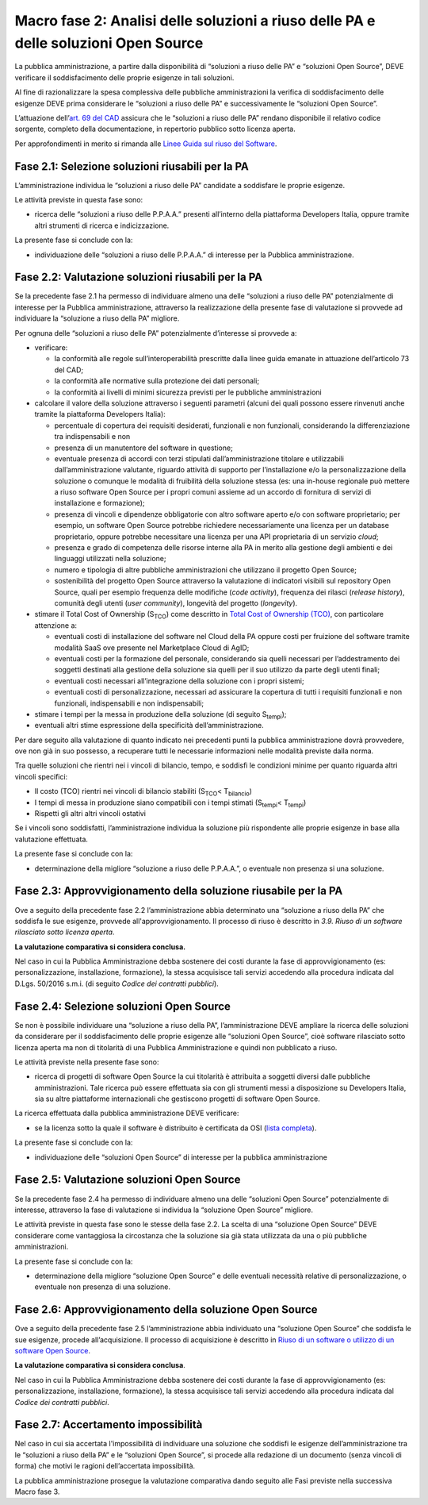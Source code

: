 Macro fase 2: Analisi delle soluzioni a riuso delle PA e delle soluzioni Open Source
------------------------------------------------------------------------------------

La pubblica amministrazione, a partire dalla disponibilità di “soluzioni
a riuso delle PA” e “soluzioni Open Source”, DEVE verificare il
soddisfacimento delle proprie esigenze in tali soluzioni.

|image3-macro-fase-2|

Al fine di razionalizzare la spesa complessiva delle pubbliche
amministrazioni la verifica di soddisfacimento delle esigenze DEVE prima
considerare le “soluzioni a riuso delle PA” e successivamente le
“soluzioni Open Source”.

L’attuazione dell’\ `art. 69 del
CAD <http://www.normattiva.it/atto/caricaArticolo?art.progressivo=0&art.idArticolo=69&art.versione=4&art.codiceRedazionale=005G0104&art.dataPubblicazioneGazzetta=2005-05-16&atto.tipoProvvedimento=DECRETO%20LEGISLATIVO&art.idGruppo=14&art.idSottoArticolo1=10&art.idSottoArticolo=1&art.flagTipoArticolo=0#art>`__
assicura che le “soluzioni a riuso delle PA” rendano disponibile il
relativo codice sorgente, completo della documentazione, in repertorio
pubblico sotto licenza aperta.

Per approfondimenti in merito si rimanda alle `Linee Guida sul riuso del
Software <../riuso-software.html>`__.

Fase 2.1: Selezione soluzioni riusabili per la PA
~~~~~~~~~~~~~~~~~~~~~~~~~~~~~~~~~~~~~~~~~~~~~~~~~

L’amministrazione individua le “soluzioni a riuso delle PA” candidate a
soddisfare le proprie esigenze.

Le attività previste in questa fase sono:

-  ricerca delle “soluzioni a riuso delle P.P.A.A.” presenti all’interno
   della piattaforma Developers Italia, oppure tramite altri strumenti
   di ricerca e indicizzazione.

La presente fase si conclude con la:

-  individuazione delle “soluzioni a riuso delle P.P.A.A.” di interesse
   per la Pubblica amministrazione.

Fase 2.2: Valutazione soluzioni riusabili per la PA
~~~~~~~~~~~~~~~~~~~~~~~~~~~~~~~~~~~~~~~~~~~~~~~~~~~

Se la precedente fase 2.1 ha permesso di individuare almeno una delle
“soluzioni a riuso delle PA” potenzialmente di interesse per la Pubblica
amministrazione, attraverso la realizzazione della presente fase di
valutazione si provvede ad individuare la “soluzione a riuso della PA”
migliore.

Per ognuna delle “soluzioni a riuso delle PA” potenzialmente d’interesse
si provvede a:

-  verificare:

   -  la conformità alle regole sull’interoperabilità prescritte dalla
      linee guida emanate in attuazione dell’articolo 73 del CAD;
   -  la conformità alle normative sulla protezione dei dati personali;
   -  la conformità ai livelli di minimi sicurezza previsti per le
      pubbliche amministrazioni

-  calcolare il valore della soluzione attraverso i seguenti parametri
   (alcuni dei quali possono essere rinvenuti anche tramite la
   piattaforma Developers Italia):

   -  percentuale di copertura dei requisiti desiderati, funzionali e
      non funzionali, considerando la differenziazione tra
      indispensabili e non
   -  presenza di un manutentore del software in questione;
   -  eventuale presenza di accordi con terzi stipulati
      dall’amministrazione titolare e utilizzabili dall’amministrazione
      valutante, riguardo attività di supporto per l’installazione e/o
      la personalizzazione della soluzione o comunque le modalità di
      fruibilità della soluzione stessa (es: una in-house regionale può
      mettere a riuso software Open Source per i propri comuni assieme
      ad un accordo di fornitura di servizi di installazione e
      formazione);
   -  presenza di vincoli e dipendenze obbligatorie con altro software
      aperto e/o con software proprietario; per esempio, un software
      Open Source potrebbe richiedere necessariamente una licenza per un
      database proprietario, oppure potrebbe necessitare una licenza per
      una API proprietaria di un servizio *cloud*;
   -  presenza e grado di competenza delle risorse interne alla PA in
      merito alla gestione degli ambienti e dei linguaggi utilizzati
      nella soluzione;
   -  numero e tipologia di altre pubbliche amministrazioni che
      utilizzano il progetto Open Source;
   -  sostenibilità del progetto Open Source attraverso la valutazione
      di indicatori visibili sul repository Open Source, quali per
      esempio frequenza delle modifiche (*code activity*), frequenza dei
      rilasci (*release history*), comunità degli utenti (*user
      community*), longevità del progetto (*longevity*).

-  stimare il Total Cost of Ownership (S\ :sub:`TCO`) come descritto in
   `Total Cost of Ownership (TCO) <total-cost-of-ownership-tco.html>`__, con
   particolare attenzione a:

   -  eventuali costi di installazione del software nel Cloud della PA
      oppure costi per fruizione del software tramite modalità SaaS ove
      presente nel Marketplace Cloud di AgID;
   -  eventuali costi per la formazione del personale, considerando sia
      quelli necessari per l’addestramento dei soggetti destinati alla
      gestione della soluzione sia quelli per il suo utilizzo da parte
      degli utenti finali;
   -  eventuali costi necessari all’integrazione della soluzione con i
      propri sistemi;
   -  eventuali costi di personalizzazione, necessari ad assicurare la
      copertura di tutti i requisiti funzionali e non funzionali,
      indispensabili e non indispensabili;

-  stimare i tempi per la messa in produzione della soluzione (di
   seguito S\ :sub:`tempi`);
-  eventuali altri stime espressione della specificità
   dell’amministrazione.

Per dare seguito alla valutazione di quanto indicato nei precedenti
punti la pubblica amministrazione dovrà provvedere, ove non già in suo
possesso, a recuperare tutti le necessarie informazioni nelle modalità
previste dalla norma.

Tra quelle soluzioni che rientri nei i vincoli di bilancio, tempo, e
soddisfi le condizioni minime per quanto riguarda altri vincoli
specifici:

-  Il costo (TCO) rientri nei vincoli di bilancio stabiliti
   (S\ :sub:`TCO`\ < T\ :sub:`bilancio`)
-  I tempi di messa in produzione siano compatibili con i tempi stimati
   (S\ :sub:`tempi`\ < T\ :sub:`tempi`)
-  Rispetti gli altri altri vincoli ostativi

Se i vincoli sono soddisfatti, l’amministrazione individua la soluzione
più rispondente alle proprie esigenze in base alla valutazione
effettuata.

La presente fase si conclude con la:

-  determinazione della migliore “soluzione a riuso delle P.P.A.A.”, o
   eventuale non presenza si una soluzione.

Fase 2.3: Approvvigionamento della soluzione riusabile per la PA
~~~~~~~~~~~~~~~~~~~~~~~~~~~~~~~~~~~~~~~~~~~~~~~~~~~~~~~~~~~~~~~~

Ove a seguito della precedente fase 2.2 l’amministrazione abbia
determinato una “soluzione a riuso della PA” che soddisfa le sue
esigenze, provvede all'approvvigionamento. Il processo di riuso è
descritto in *3.9. Riuso di un software rilasciato sotto licenza
aperta*.

**La valutazione comparativa si considera conclusa.**

Nel caso in cui la Pubblica Amministrazione debba sostenere dei costi
durante la fase di approvvigionamento (es: personalizzazione,
installazione, formazione), la stessa acquisisce tali servizi accedendo
alla procedura indicata dal D.Lgs. 50/2016 s.m.i. (di seguito *Codice
dei contratti pubblici*).

Fase 2.4: Selezione soluzioni Open Source
~~~~~~~~~~~~~~~~~~~~~~~~~~~~~~~~~~~~~~~~~

Se non è possibile individuare una “soluzione a riuso della PA”,
l’amministrazione DEVE ampliare la ricerca delle soluzioni da
considerare per il soddisfacimento delle proprie esigenze alle
“soluzioni Open Source”, cioè software rilasciato sotto licenza aperta
ma non di titolarità di una Pubblica Amministrazione e quindi non
pubblicato a riuso.

Le attività previste nella presente fase sono:

-  ricerca di progetti di software Open Source la cui titolarità è
   attribuita a soggetti diversi dalle pubbliche amministrazioni. Tale
   ricerca può essere effettuata sia con gli strumenti messi a
   disposizione su Developers Italia, sia su altre piattaforme
   internazionali che gestiscono progetti di software Open Source.

La ricerca effettuata dalla pubblica amministrazione DEVE verificare:

-  se la licenza sotto la quale il software è distribuito è certificata
   da OSI (`lista
   completa <https://opensource.org/licenses/alphabetical>`__).

La presente fase si conclude con la:

-  individuazione delle “soluzioni Open Source” di interesse per la
   pubblica amministrazione

Fase 2.5: Valutazione soluzioni Open Source
~~~~~~~~~~~~~~~~~~~~~~~~~~~~~~~~~~~~~~~~~~~

Se la precedente fase 2.4 ha permesso di individuare almeno una delle
“soluzioni Open Source” potenzialmente di interesse, attraverso la fase
di valutazione si individua la “soluzione Open Source” migliore.

Le attività previste in questa fase sono le stesse della fase 2.2. La
scelta di una “soluzione Open Source” DEVE considerare come vantaggiosa
la circostanza che la soluzione sia già stata utilizzata da una o più
pubbliche amministrazioni.

La presente fase si conclude con la:

-  determinazione della migliore “soluzione Open Source” e delle eventuali
   necessità relative di personalizzazione, o eventuale non presenza di
   una soluzione.

Fase 2.6: Approvvigionamento della soluzione Open Source
~~~~~~~~~~~~~~~~~~~~~~~~~~~~~~~~~~~~~~~~~~~~~~~~~~~~~~~~

Ove a seguito della precedente fase 2.5 l’amministrazione abbia
individuato una “soluzione Open Source” che soddisfa le sue esigenze,
procede all’acquisizione. Il processo di acquisizione è descritto in
`Riuso di un software o utilizzo di un software Open
Source <../riuso-software/riuso-di-un-software-o-utilizzo-di-un-software-open-source.html>`__.

**La valutazione comparativa si considera conclusa**.

Nel caso in cui la Pubblica Amministrazione debba sostenere dei costi
durante la fase di approvvigionamento (es: personalizzazione,
installazione, formazione), la stessa acquisisce tali servizi accedendo
alla procedura indicata dal *Codice dei contratti pubblici*.

Fase 2.7: Accertamento impossibilità
~~~~~~~~~~~~~~~~~~~~~~~~~~~~~~~~~~~~

Nel caso in cui sia accertata l'impossibilità di individuare una
soluzione che soddisfi le esigenze dell’amministrazione tra le
“soluzioni a riuso della PA” e le “soluzioni Open Source”, si procede
alla redazione di un documento (senza vincoli di forma) che motivi le
ragioni dell’accertata impossibilità.

La pubblica amministrazione prosegue la valutazione comparativa dando
seguito alle Fasi previste nella successiva Macro fase 3.

.. |image3-macro-fase-2| image:: ../media/image3-macro-fase-2.png

.. discourse::
   :topic_identifier: 2859
